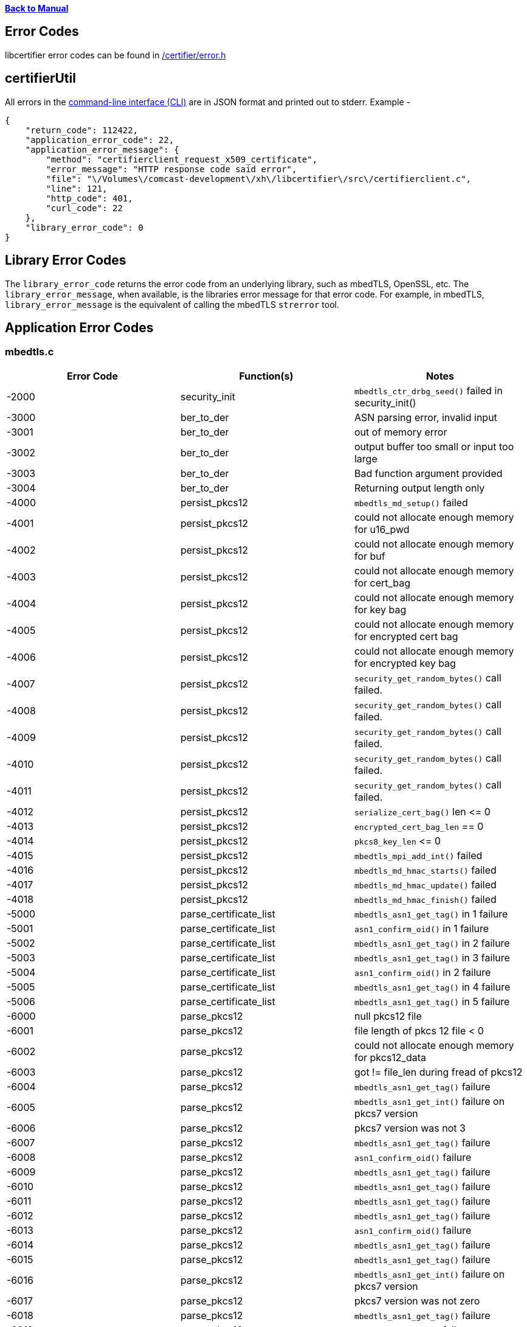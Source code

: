 xref:libcertifier.adoc[*Back to Manual*]

== Error Codes

libcertifier error codes can be found in link:../internal_headers/certifier/error.h[/certifier/error.h]

== certifierUtil

All errors in the xref:cli_usage.adoc[command-line interface (CLI)] are in JSON format and printed out to stderr.  Example -

----
{
    "return_code": 112422,
    "application_error_code": 22,
    "application_error_message": {
        "method": "certifierclient_request_x509_certificate",
        "error_message": "HTTP response code said error",
        "file": "\/Volumes\/comcast-development\/xh\/libcertifier\/src\/certifierclient.c",
        "line": 121,
        "http_code": 401,
        "curl_code": 22
    },
    "library_error_code": 0
}
----

== Library Error Codes

The `library_error_code` returns the error code from an underlying library, such as mbedTLS, OpenSSL, etc.  The `library_error_message`, when available, is the libraries error message for that error code.  For example, in mbedTLS, `library_error_message` is the equivalent of calling the mbedTLS `strerror` tool.

== Application Error Codes

=== mbedtls.c

|===
| *Error Code* | *Function(s)* | *Notes*

| -2000
| security_init
| `mbedtls_ctr_drbg_seed()` failed in security_init()

| -3000
| ber_to_der
| ASN parsing error, invalid input

| -3001
| ber_to_der
| out of memory error

| -3002
| ber_to_der
| output buffer too small or input too large

| -3003
| ber_to_der
| Bad function argument provided

| -3004
| ber_to_der
| Returning output length only

| -4000
| persist_pkcs12
| `mbedtls_md_setup()` failed

| -4001
| persist_pkcs12
| could not allocate enough memory for u16_pwd

| -4002
| persist_pkcs12
| could not allocate enough memory for buf

| -4003
| persist_pkcs12
| could not allocate enough memory for cert_bag

| -4004
| persist_pkcs12
| could not allocate enough memory for key bag

| -4005
| persist_pkcs12
| could not allocate enough memory for encrypted cert bag

| -4006
| persist_pkcs12
| could not allocate enough memory for encrypted key bag

| -4007
| persist_pkcs12
| `security_get_random_bytes()` call failed.

| -4008
| persist_pkcs12
| `security_get_random_bytes()` call failed.

| -4009
| persist_pkcs12
| `security_get_random_bytes()` call failed.

| -4010
| persist_pkcs12
| `security_get_random_bytes()` call failed.

| -4011
| persist_pkcs12
| `security_get_random_bytes()` call failed.

| -4012
| persist_pkcs12
| `serialize_cert_bag()` len \<= 0

| -4013
| persist_pkcs12
| `encrypted_cert_bag_len` == 0

| -4014
| persist_pkcs12
| `pkcs8_key_len` \<= 0

| -4015
| persist_pkcs12
| `mbedtls_mpi_add_int()` failed

| -4016
| persist_pkcs12
| `mbedtls_md_hmac_starts()` failed

| -4017
| persist_pkcs12
| `mbedtls_md_hmac_update()` failed

| -4018
| persist_pkcs12
| `mbedtls_md_hmac_finish()` failed

| -5000
| parse_certificate_list
| `mbedtls_asn1_get_tag()` in 1 failure

| -5001
| parse_certificate_list
| `asn1_confirm_oid()` in 1 failure

| -5002
| parse_certificate_list
| `mbedtls_asn1_get_tag()` in 2 failure

| -5003
| parse_certificate_list
| `mbedtls_asn1_get_tag()` in 3 failure

| -5004
| parse_certificate_list
| `asn1_confirm_oid()` in 2 failure

| -5005
| parse_certificate_list
| `mbedtls_asn1_get_tag()` in 4 failure

| -5006
| parse_certificate_list
| `mbedtls_asn1_get_tag()` in 5 failure

| -6000
| parse_pkcs12
| null pkcs12 file

| -6001
| parse_pkcs12
| file length of pkcs 12 file < 0

| -6002
| parse_pkcs12
| could not allocate enough memory for pkcs12_data

| -6003
| parse_pkcs12
| got != file_len during fread of pkcs12

| -6004
| parse_pkcs12
| `mbedtls_asn1_get_tag()` failure

| -6005
| parse_pkcs12
| `mbedtls_asn1_get_int()` failure on pkcs7 version

| -6006
| parse_pkcs12
| pkcs7 version was not 3

| -6007
| parse_pkcs12
| `mbedtls_asn1_get_tag()` failure

| -6008
| parse_pkcs12
| `asn1_confirm_oid()` failure

| -6009
| parse_pkcs12
| `mbedtls_asn1_get_tag()` failure

| -6010
| parse_pkcs12
| `mbedtls_asn1_get_tag()` failure

| -6011
| parse_pkcs12
| `mbedtls_asn1_get_tag()` failure

| -6012
| parse_pkcs12
| `mbedtls_asn1_get_tag()` failure

| -6013
| parse_pkcs12
| `asn1_confirm_oid()` failure

| -6014
| parse_pkcs12
| `mbedtls_asn1_get_tag()` failure

| -6015
| parse_pkcs12
| `mbedtls_asn1_get_tag()` failure

| -6016
| parse_pkcs12
| `mbedtls_asn1_get_int()` failure on pkcs7 version

| -6017
| parse_pkcs12
| pkcs7 version was not zero

| -6018
| parse_pkcs12
| `mbedtls_asn1_get_tag()` failure

| -6019
| parse_pkcs12
| `asn1_confirm_oid()` failure

| -6020
| parse_pkcs12
| `mbedtls_asn1_get_alg()` failure

| -6021
| parse_pkcs12
| `MBEDTLS_OID_CMP` failure

| -6022
| parse_pkcs12
| `mbedtls_asn1_get_tag()` failure

| -6023
| parse_pkcs12
| `test_pkcs5_pbes2()` failure

| -6024
| parse_pkcs12
| `mbedtls_asn1_get_tag()` failure

| -6025
| parse_pkcs12
| `asn1_confirm_oid()` failure

| -6026
| parse_pkcs12
| `mbedtls_asn1_get_tag()` failure

| -6027
| parse_pkcs12
| `mbedtls_asn1_get_tag()` failure

| -6028
| parse_pkcs12
| `parse_shrouded_pkcs12_key()` failure

| -7000
| load_certs_from_pkcs7
| X509 list passed in was null

| -7001
| load_certs_from_pkcs7
| `mbedtls_pem_read_buffer()` returned non zero

| -7002
| load_certs_from_pkcs7
| Could not allocate enough memory for der

| -7003
| load_certs_from_pkcs7
| `mbedtls_asn1_get_tag()` failed

| -7004
| load_certs_from_pkcs7
| `mbedtls_asn1_get_tag()` failed

| -7005
| load_certs_from_pkcs7
| `mbedtls_asn1_get_tag()` failed

| -7006
| load_certs_from_pkcs7
| `mbedtls_asn1_get_tag()` failed

| -7007
| load_certs_from_pkcs7
| `mbedtls_asn1_get_int()` failed

| -7008
| load_certs_from_pkcs7
| `pkcs7_version` != 1

| -7009
| load_certs_from_pkcs7
| `mbedtls_asn1_get_tag()` failed

| -7010
| load_certs_from_pkcs7
| `mbedtls_asn1_get_tag()` failed

| -7011
| load_certs_from_pkcs7
| `asn1_confirm_oid()` failed

| -7012
| load_certs_from_pkcs7
| Could not allocate enough memory for certs

| -7013
| load_certs_from_pkcs7
| `mbedtls_asn1_get_tag()` failed

| -7014
| load_certs_from_pkcs7
| `mbedtls_x509_crt_parse_der()` failed

| -8000
| load_certs_from_certificate
| x509 list passed in was null

| -8001
| load_certs_from_certificate
| `mbedtls_pem_read_buffer()` returned non zero

| -8002
| load_certs_from_certificate
| could not allocate enough memory for certs

| -8003
| load_certs_from_certificate
| `mbedtls_x509_crt_parse_der()` returned non zero

| -9000
| check_x509_valid_range
| `+sim_time_len <= 0 \|\| sim_time_len > 17+`

| -9001
| check_x509_valid_range
| `read_sim_time()` failure

| -9002
| check_x509_valid_range
| `x509_time_cmp_timet()` failure

| -9003
| check_x509_valid_range
| `x509_time_cmp_timet()` failure

| -9004
| check_x509_valid_range
| `read_sim_time()` failure

| -9005
| check_x509_valid_range
| `x509_time_cmp_timet()` failure

| -9006
| check_x509_valid_range
| `x509_time_cmp_timet()` failure

| -9007
| check_x509_valid_range
| `diff_day * SECS_IN_DAY + diff_sec) < min_secs_left`

| -9008
| check_x509_valid_range
| `+(sim_time_len <= 0 \|\| sim_time_len > 17)+`

| -10000
| read_sim_time
| `mbedtls_x509_get_time()` failure

| -10001
| read_sim_time
| `mbedtls_x509_get_time()` failure
|===

=== certifier.c

=== Function - certifier_init

|===
| *Error Code* | *Function(s)* | *Notes*

| 0
| certifier_init
| No Error. The operation completed successfully.

| 1000X
| certifier_init
| These series of errors have to do with problems initializing the certifier client, most likely with libcurl.

| 3000X
| certifier_init
| These series of errors have to do with problems initializing the security impl (Open SSL).

| 4000X
| certifier_init
| These series of errors have to do with problems initializing the camera client.

| 4500X
| certifier_init
| These series of errors have to do with problems initializing the default properties.
|===

=== Function - certifier_destroy

|===
| *Error Code* | *Function(s)* | *Notes*

| 0
| certifier_destroy
| No Error. The operation completed successfully.

| 5000X
| certifier_destroy
| These series of errors have to do with problems uninitializing the certifier client, most likely with libcurl.

| 7000X
| certifier_destroy
| These series of errors have to do with problems uninitializing the security impl (Open SSL).

| 7500X
| certifier_destroy
| These series of errors have to do with problems uninitializing the camera client.

| 7800X
| certifier_destroy
| These series of errors have to do with problems uninitializing the log impl.
|===

=== Functions - certifier_set_property, certifier_set_property_int, certifier_set_default_properties_from_cfg_file

|===
| *Error Code* | *Function(s)* | *Notes*

| 0
| certifier_set_property, certifier_set_property_int, certifier_set_default_properties_from_cfg_file
| No Error. The operation completed successfully.

| 27001
| certifier_set_property, certifier_set_property_int, certifier_set_default_properties_from_cfg_file
| Property value is empty.

| 27002
| certifier_set_property, certifier_set_property_int, certifier_set_default_properties_from_cfg_file
| Property Name is \<= 0.

| 27003
| certifier_set_property, certifier_set_property_int, certifier_set_default_properties_from_cfg_file
| String length of property value >= property buffer size.

| 27004
| certifier_set_property, certifier_set_property_int, certifier_set_default_properties_from_cfg_file
| Property integer value < 0.

| 27005
| certifier_set_property, certifier_set_property_int, certifier_set_default_properties_from_cfg_file
| Unrecognized Property name in property_set_int (1).

| 27006
| certifier_set_property, certifier_set_property_int, certifier_set_default_properties_from_cfg_file
| Unrecognized Property name in property_set_int (1).

| 27007
| certifier_set_property, certifier_set_property_int, certifier_set_default_properties_from_cfg_file
| https:// is only supported for LEDGER_OPT_CERTIFIER_URL.

| 27009
| certifier_set_property, certifier_set_property_int, certifier_set_default_properties_from_cfg_file
| Log File could not be opened for append mode.

| 27010
| certifier_set_property, certifier_set_property_int, certifier_set_default_properties_from_cfg_file
| Unrecognized Property name in property_set (1).

| 27011
| certifier_set_property, certifier_set_property_int, certifier_set_default_properties_from_cfg_file
| Error setting file pointer to log.
|===

### +
Function - certifier_register

|===
| *Error Code* | *Function* | *Notes*

| 0
| certifier_register
| No Error. The operation completed successfully.

| 3
| certifier_register
| Occurs when it could not extract the certifier_id from the x509.

| 9000
| certifier_register
| Occurs when there was trouble generating a CSR.

| 9001
| certifier_register
| Occurs when trying to parse a PKCS 7 to get a list of certificates, but cannot for some reason.

| 9003
| certifier_register
| Occurs when there is trouble persisting the .p12 file to disk.

| 9004
| certifier_register
| Occurs when there is already a .p12 file, and trying to delete this file in the case of a rename operation (like force registration).

| 9005
| certifier_register
| Occurs when there is already a .p12 file, and trying to rename this file in the case of a rename operation (like force registration).

| 9006
| certifier_register
| Occurs when there is already a .p12 file, and trying to delete this file in the case of a rename operation (like force registration).

| 9007
| certifier_register
| Occurs when there is already a .p12 file, and trying to rename this file in the case of a rename operation (like force registration).

| 11001
| certifier_register
| Occurs when calling certifier_private_setup_keys function and trouble opening up the .p12 (perhaps different password).

| 11003
| certifier_register
| Occurs when calling certifier_private_setup_keys function and trouble generating a node address.

| 11004
| certifier_register
| Occurs when calling certifier_private_setup_keys function and when p12 filename is empty.

| 11005
| certifier_register
| Occurs when calling certifier_private_setup_keys function and when p12 password is empty.

| 11006
| certifier_register
| Occurs when calling certifier_private_setup_keys function and when ecc curve name is empty.

| 12003
| certifier_register
| Trouble with HTTPS call to Certifier - the URL was not properly formatted for certifier.url?

| 12004
| certifier_register
| Trouble with HTTPS call to Certifier - A requested feature, protocol or option was not found built-in in this libcurl due to a build-time decision. This means that a feature or option was not enabled or explicitly disabled when libcurl was built and in order to get it to function you have to get a rebuilt libcurl.

| 12006
| certifier_register
| Trouble with HTTPS call to Certifier - Couldn't resolve host. The given remote host was not resolved.

| 12007
| certifier_register
| Trouble with HTTPS call to Certifier - Failed to connect to host

| 12010
| certifier_register
| Could not generate milliseconds

| 12022
| certifier_register
| Trouble with HTTPS call to Certifier - this occurs when an HTTP response code >=400 occurs.

| 12023
| certifier_register
| Trouble with HTTPS call to Certifier - An error occurred when writing received data to a local file, or an error was returned to libcurl from a write callback.

| 12026
| certifier_register
| Trouble with HTTPS call to Certifier - There was a problem reading a local file or an error returned by the read callback.

| 12027
| certifier_register
| Trouble with HTTPS call to Certifier - A memory allocation request failed. This is serious badness and things are severely screwed up if this ever occurs.

| 12028
| certifier_register
| Trouble with HTTPS call to Certifier - Operation timeout. The specified time-out period was reached according to the conditions.

| 12033
| certifier_register
| Trouble with HTTPS call to Certifier - The server does not support or accept range requests.

| 12034
| certifier_register
| Trouble with HTTPS call to Certifier - This is an odd error that mainly occurs due to internal confusion.

| 12035
| certifier_register
| Trouble with HTTPS call to Certifier - A problem occurred somewhere in the SSL/TLS handshake. You really want the error buffer and read the message there as it pinpoints the problem slightly more. Could be certificates (file formats, paths, permissions), passwords, and others.

| 12051
| certifier_register
| Trouble with HTTPS call to Certifier - The remote server's SSL certificate or SSH md5 fingerprint was deemed not OK.

| 12053
| certifier_register
| Trouble with HTTPS call to Certifier - The specified crypto engine wasn't found.

| 12054
| certifier_register
| Trouble with HTTPS call to Certifier - Failed setting the selected SSL crypto engine as default!

| 12055
| certifier_register
| Trouble with HTTPS call to Certifier - Failed sending network data.

| 12056
| certifier_register
| Trouble with HTTPS call to Certifier - Failed receiving network data.

| 12058
| certifier_register
| Trouble with HTTPS call to Certifier - problem with the local client certificate.

| 12059
| certifier_register
| Trouble with HTTPS call to Certifier - Couldn't use specified cipher.

| 12060
| certifier_register
| Trouble with HTTPS call to Certifier - Peer certificate cannot be authenticated with known CA certificates.

| 12061
| certifier_register
| Trouble with HTTPS call to Certifier - Unrecognized transfer encoding.

| 12063
| certifier_register
| Trouble with HTTPS call to Certifier - Maximum file size exceeded.

| 12065
| certifier_register
| Trouble with HTTPS call to Certifier - When doing a send operation curl had to rewind the data to retransmit, but the rewinding operation failed.

| 12066
| certifier_register
| Trouble with HTTPS call to Certifier - Initiating the SSL Engine failed.

| 12077
| certifier_register
| Trouble with HTTPS call to Certifier - Problem with reading the SSL CA cert (path? access rights?).

| 12080
| certifier_register
| Trouble with HTTPS call to Certifier - Failed to shut down the SSL connection.

| 12082
| certifier_register
| Trouble with HTTPS call to Certifier - Failed to load CRL file.

| 12083
| certifier_register
| Trouble with HTTPS call to Certifier - Issuer check failed.

| 14001
| certifier_register
| Trouble when calling security_generate_x509_crt and generating CRT nonce
|===

